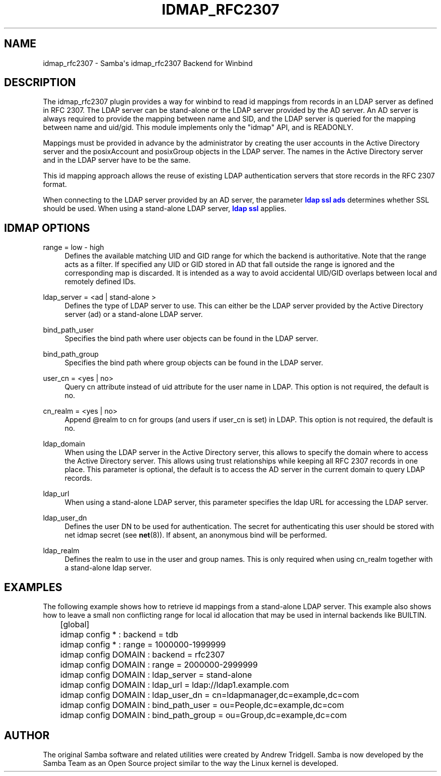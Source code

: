 '\" t
.\"     Title: idmap_rfc2307
.\"    Author: [see the "AUTHOR" section]
.\" Generator: DocBook XSL Stylesheets v1.78.1 <http://docbook.sf.net/>
.\"      Date: 02/22/2016
.\"    Manual: System Administration tools
.\"    Source: Samba 4.3
.\"  Language: English
.\"
.TH "IDMAP_RFC2307" "8" "02/22/2016" "Samba 4\&.3" "System Administration tools"
.\" -----------------------------------------------------------------
.\" * Define some portability stuff
.\" -----------------------------------------------------------------
.\" ~~~~~~~~~~~~~~~~~~~~~~~~~~~~~~~~~~~~~~~~~~~~~~~~~~~~~~~~~~~~~~~~~
.\" http://bugs.debian.org/507673
.\" http://lists.gnu.org/archive/html/groff/2009-02/msg00013.html
.\" ~~~~~~~~~~~~~~~~~~~~~~~~~~~~~~~~~~~~~~~~~~~~~~~~~~~~~~~~~~~~~~~~~
.ie \n(.g .ds Aq \(aq
.el       .ds Aq '
.\" -----------------------------------------------------------------
.\" * set default formatting
.\" -----------------------------------------------------------------
.\" disable hyphenation
.nh
.\" disable justification (adjust text to left margin only)
.ad l
.\" -----------------------------------------------------------------
.\" * MAIN CONTENT STARTS HERE *
.\" -----------------------------------------------------------------
.SH "NAME"
idmap_rfc2307 \- Samba\*(Aqs idmap_rfc2307 Backend for Winbind
.SH "DESCRIPTION"
.PP
The idmap_rfc2307 plugin provides a way for winbind to read id mappings from records in an LDAP server as defined in RFC 2307\&. The LDAP server can be stand\-alone or the LDAP server provided by the AD server\&. An AD server is always required to provide the mapping between name and SID, and the LDAP server is queried for the mapping between name and uid/gid\&. This module implements only the "idmap" API, and is READONLY\&.
.PP
Mappings must be provided in advance by the administrator by creating the user accounts in the Active Directory server and the posixAccount and posixGroup objects in the LDAP server\&. The names in the Active Directory server and in the LDAP server have to be the same\&.
.PP
This id mapping approach allows the reuse of existing LDAP authentication servers that store records in the RFC 2307 format\&.
.PP
When connecting to the LDAP server provided by an AD server, the parameter
\m[blue]\fBldap ssl ads\fR\m[]
determines whether SSL should be used\&. When using a stand\-alone LDAP server,
\m[blue]\fBldap ssl\fR\m[]
applies\&.
.SH "IDMAP OPTIONS"
.PP
range = low \- high
.RS 4
Defines the available matching UID and GID range for which the backend is authoritative\&. Note that the range acts as a filter\&. If specified any UID or GID stored in AD that fall outside the range is ignored and the corresponding map is discarded\&. It is intended as a way to avoid accidental UID/GID overlaps between local and remotely defined IDs\&.
.RE
.PP
ldap_server = <ad | stand\-alone >
.RS 4
Defines the type of LDAP server to use\&. This can either be the LDAP server provided by the Active Directory server (ad) or a stand\-alone LDAP server\&.
.RE
.PP
bind_path_user
.RS 4
Specifies the bind path where user objects can be found in the LDAP server\&.
.RE
.PP
bind_path_group
.RS 4
Specifies the bind path where group objects can be found in the LDAP server\&.
.RE
.PP
user_cn = <yes | no>
.RS 4
Query cn attribute instead of uid attribute for the user name in LDAP\&. This option is not required, the default is no\&.
.RE
.PP
cn_realm = <yes | no>
.RS 4
Append @realm to cn for groups (and users if user_cn is set) in LDAP\&. This option is not required, the default is no\&.
.RE
.PP
ldap_domain
.RS 4
When using the LDAP server in the Active Directory server, this allows to specify the domain where to access the Active Directory server\&. This allows using trust relationships while keeping all RFC 2307 records in one place\&. This parameter is optional, the default is to access the AD server in the current domain to query LDAP records\&.
.RE
.PP
ldap_url
.RS 4
When using a stand\-alone LDAP server, this parameter specifies the ldap URL for accessing the LDAP server\&.
.RE
.PP
ldap_user_dn
.RS 4
Defines the user DN to be used for authentication\&. The secret for authenticating this user should be stored with net idmap secret (see
\fBnet\fR(8))\&. If absent, an anonymous bind will be performed\&.
.RE
.PP
ldap_realm
.RS 4
Defines the realm to use in the user and group names\&. This is only required when using cn_realm together with a stand\-alone ldap server\&.
.RE
.SH "EXAMPLES"
.PP
The following example shows how to retrieve id mappings from a stand\-alone LDAP server\&. This example also shows how to leave a small non conflicting range for local id allocation that may be used in internal backends like BUILTIN\&.
.sp
.if n \{\
.RS 4
.\}
.nf
	[global]
	idmap config * : backend = tdb
	idmap config * : range = 1000000\-1999999

	idmap config DOMAIN : backend = rfc2307
	idmap config DOMAIN : range = 2000000\-2999999
	idmap config DOMAIN : ldap_server = stand\-alone
	idmap config DOMAIN : ldap_url = ldap://ldap1\&.example\&.com
	idmap config DOMAIN : ldap_user_dn = cn=ldapmanager,dc=example,dc=com
	idmap config DOMAIN : bind_path_user = ou=People,dc=example,dc=com
	idmap config DOMAIN : bind_path_group = ou=Group,dc=example,dc=com
	
.fi
.if n \{\
.RE
.\}
.SH "AUTHOR"
.PP
The original Samba software and related utilities were created by Andrew Tridgell\&. Samba is now developed by the Samba Team as an Open Source project similar to the way the Linux kernel is developed\&.
